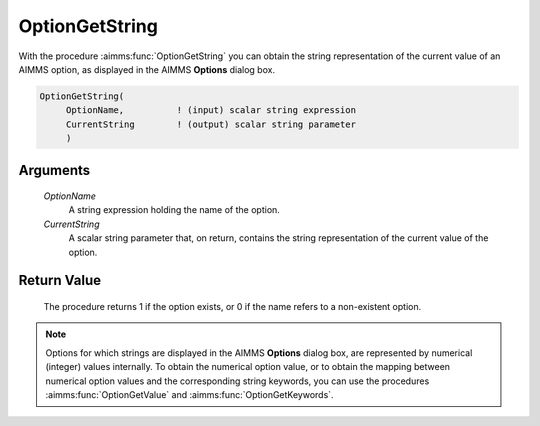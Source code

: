 .. aimms:procedure:: OptionGetString(OptionName, CurrentString)

.. _OptionGetString:

OptionGetString
===============

With the procedure :aimms:func:`OptionGetString` you can obtain the string
representation of the current value of an AIMMS option, as displayed in
the AIMMS **Options** dialog box.

.. code-block:: aimms

    OptionGetString(
         OptionName,          ! (input) scalar string expression
         CurrentString        ! (output) scalar string parameter
         )

Arguments
---------

    *OptionName*
        A string expression holding the name of the option.

    *CurrentString*
        A scalar string parameter that, on return, contains the string
        representation of the current value of the option.

Return Value
------------

    The procedure returns 1 if the option exists, or 0 if the name refers to
    a non-existent option.

.. note::

    Options for which strings are displayed in the AIMMS **Options** dialog
    box, are represented by numerical (integer) values internally. To obtain
    the numerical option value, or to obtain the mapping between numerical
    option values and the corresponding string keywords, you can use the
    procedures :aimms:func:`OptionGetValue` and :aimms:func:`OptionGetKeywords`.

.. seealso::

    :aimms:func:`OptionGetValue`, :aimms:func:`OptionGetKeywords`, :aimms:func:`OptionSetString`.

